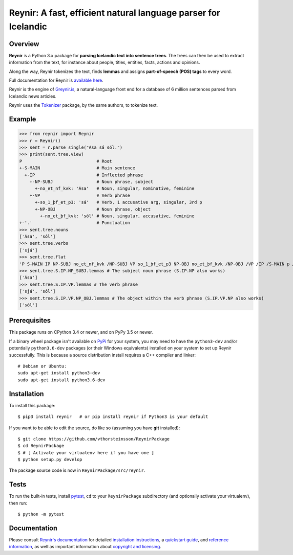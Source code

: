 ===============================================================
Reynir: A fast, efficient natural language parser for Icelandic
===============================================================

.. image:: https://github.com/vthorsteinsson/ReynirPackage/blob/master/doc/_static/ReynirLogo216.png

.. image:: https://travis-ci.org/vthorsteinsson/ReynirPackage.svg?branch=master
    :target: https://travis-ci.org/vthorsteinsson/ReynirPackage

********
Overview
********

**Reynir** is a Python 3.x package for **parsing Icelandic text into sentence trees**.
The trees can then be used to extract information from the text, for instance
about people, titles, entities, facts, actions and opinions.

Along the way, Reynir tokenizes the text, finds **lemmas** and assigns
**part-of-speech (POS) tags** to every word.

Full documentation for Reynir is `available here <https://greynir.is/doc/>`_.

Reynir is the engine of `Greynir.is <https://greynir.is>`_, a natural-language
front end for a database of 6 million sentences parsed from Icelandic news articles.

Reynir uses the `Tokenizer <https://pypi.org/project/tokenizer/>`_ package,
by the same authors, to tokenize text.

*******
Example
*******

>>> from reynir import Reynir
>>> r = Reynir()
>>> sent = r.parse_single("Ása sá sól.")
>>> print(sent.tree.view)
P                             # Root
+-S-MAIN                      # Main sentence
  +-IP                        # Inflected phrase
    +-NP-SUBJ                 # Noun phrase, subject
      +-no_et_nf_kvk: 'Ása'   # Noun, singular, nominative, feminine
    +-VP                      # Verb phrase
      +-so_1_þf_et_p3: 'sá'   # Verb, 1 accusative arg, singular, 3rd p
      +-NP-OBJ                # Noun phrase, object
        +-no_et_þf_kvk: 'sól' # Noun, singular, accusative, feminine
+-'.'                         # Punctuation
>>> sent.tree.nouns
['Ása', 'sól']
>>> sent.tree.verbs
['sjá']
>>> sent.tree.flat
'P S-MAIN IP NP-SUBJ no_et_nf_kvk /NP-SUBJ VP so_1_þf_et_p3 NP-OBJ no_et_þf_kvk /NP-OBJ /VP /IP /S-MAIN p /P'
>>> sent.tree.S.IP.NP_SUBJ.lemmas # The subject noun phrase (S.IP.NP also works)
['Ása']
>>> sent.tree.S.IP.VP.lemmas # The verb phrase
['sjá', 'sól']
>>> sent.tree.S.IP.VP.NP_OBJ.lemmas # The object within the verb phrase (S.IP.VP.NP also works)
['sól']

*************
Prerequisites
*************

This package runs on CPython 3.4 or newer, and on PyPy 3.5 or newer.

If a binary wheel package isn't available on `PyPi <https://pypi.org>`_ for your system,
you may need to have the ``python3-dev`` and/or potentially ``python3.6-dev`` packages
(or their Windows equivalents) installed on your system to set up Reynir successfully.
This is because a source distribution install requires a C++ compiler and linker::

    # Debian or Ubuntu:
    sudo apt-get install python3-dev
    sudo apt-get install python3.6-dev

************
Installation
************

To install this package::

    $ pip3 install reynir   # or pip install reynir if Python3 is your default

If you want to be able to edit the source, do like so (assuming you have **git** installed)::

    $ git clone https://github.com/vthorsteinsson/ReynirPackage
    $ cd ReynirPackage
    $ # [ Activate your virtualenv here if you have one ]
    $ python setup.py develop

The package source code is now in ``ReynirPackage/src/reynir``.

*****
Tests
*****

To run the built-in tests, install `pytest <https://docs.pytest.org/en/latest/>`_, ``cd`` to your
``ReynirPackage`` subdirectory (and optionally activate your virtualenv), then run::

    $ python -m pytest

*************
Documentation
*************

Please consult `Reynir's documentation <https://greynir.is/doc/>`_ for detailed
`installation instructions <https://greynir.is/doc/installation.html>`_,
a `quickstart guide <https://greynir.is/doc/quickstart.html>`_,
and `reference information <https://greynir.is/doc/reference.html>`_,
as well as important information
about `copyright and licensing <https://greynir.is/doc/copyright.html>`_.

